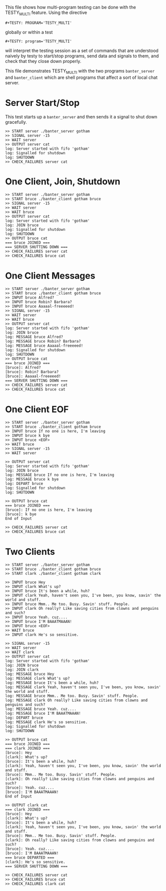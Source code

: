 #+TESTY: PREFIX=banter
#+TESTY: PROGRAM='TESTY_MULTI'
# #+TESTY: TICKTIME=0.25
# #+TESTY: TIMEOUT=600

This file shows how multi-program testing can be done with the
TESTY_MULTI feature. Using the directive
: #+TESTY: PROGRAM='TESTY_MULTI'
globally or within a test
: #+TESTY: program='TESTY_MULTI'
will interpret the testing session as a set of commands that are
understood naively by testy to start/stop programs, send data and
signals to them, and check that they close down properly. 

This file demonstrates TESTY_MULTI with the two programs
~banter_server~ and ~banter_client~ which are shell programs that
affect a sort of local chat server.

* Server Start/Stop
This test starts up a ~banter_server~ and then sends it a signal to
shut down gracefully.

# Start banter_server and refer to the running process with the key 'server' thereafter


#+BEGIN_SRC text
>> START server ./banter_server gotham
>> SIGNAL server -15
>> WAIT server
>> OUTPUT server cat
log: Server started with fifo 'gotham'
log: Signalled for shutdown
log: SHUTDOWN
>> CHECK_FAILURES server cat
#+END_SRC

* One Client, Join, Shutdown
#+BEGIN_SRC text
>> START server ./banter_server gotham
>> START bruce ./banter_client gotham bruce
>> SIGNAL server -15
>> WAIT server
>> WAIT bruce
>> OUTPUT server cat
log: Server started with fifo 'gotham'
log: JOIN bruce
log: Signalled for shutdown
log: SHUTDOWN
>> OUTPUT bruce cat
=== bruce JOINED ===
=== SERVER SHUTTING DOWN ===
>> CHECK_FAILURES server cat
>> CHECK_FAILURES bruce cat
#+END_SRC

* One Client Messages
#+BEGIN_SRC text
>> START server ./banter_server gotham
>> START bruce ./banter_client gotham bruce
>> INPUT bruce Alfred?
>> INPUT bruce Robin? Barbara?
>> INPUT bruce Aaaaal-freeeeed!
>> SIGNAL server -15
>> WAIT server
>> WAIT bruce
>> OUTPUT server cat
log: Server started with fifo 'gotham'
log: JOIN bruce
log: MESSAGE bruce Alfred?
log: MESSAGE bruce Robin? Barbara?
log: MESSAGE bruce Aaaaal-freeeeed!
log: Signalled for shutdown
log: SHUTDOWN
>> OUTPUT bruce cat
=== bruce JOINED ===
[bruce]: Alfred?
[bruce]: Robin? Barbara?
[bruce]: Aaaaal-freeeeed!
=== SERVER SHUTTING DOWN ===
>> CHECK_FAILURES server cat
>> CHECK_FAILURES bruce cat
#+END_SRC

* One Client EOF
#+BEGIN_SRC text
>> START server ./banter_server gotham
>> START bruce ./banter_client gotham bruce
>> INPUT bruce If no one is here, I'm leaving
>> INPUT bruce k bye
>> INPUT bruce <EOF>
>> WAIT bruce
>> SIGNAL server -15
>> WAIT server

>> OUTPUT server cat
log: Server started with fifo 'gotham'
log: JOIN bruce
log: MESSAGE bruce If no one is here, I'm leaving
log: MESSAGE bruce k bye
log: DEPART bruce
log: Signalled for shutdown
log: SHUTDOWN

>> OUTPUT bruce cat
=== bruce JOINED ===
[bruce]: If no one is here, I'm leaving
[bruce]: k bye
End of Input

>> CHECK_FAILURES server cat
>> CHECK_FAILURES bruce cat
#+END_SRC

* Two Clients
#+BEGIN_SRC text
>> START server ./banter_server gotham
>> START bruce ./banter_client gotham bruce
>> START clark ./banter_client gotham clark

>> INPUT bruce Hey
>> INPUT clark What's up?
>> INPUT bruce It's been a while, huh?
>> INPUT clark Yeah, haven't seen you, I've been, you know, savin' the world and stuff.
>> INPUT bruce Mmm.. Me too. Busy. Savin' stuff. People.
>> INPUT clark Oh really? Like saving cities from clowns and penguins and such?
>> INPUT bruce Yeah. cuz....
>> INPUT bruce I'M BAAATMAAAN!
>> INPUT bruce <EOF>
>> WAIT bruce
>> INPUT clark He's so sensitive.

>> SIGNAL server -15
>> WAIT server
>> WAIT clark
>> OUTPUT server cat
log: Server started with fifo 'gotham'
log: JOIN bruce
log: JOIN clark
log: MESSAGE bruce Hey
log: MESSAGE clark What's up?
log: MESSAGE bruce It's been a while, huh?
log: MESSAGE clark Yeah, haven't seen you, I've been, you know, savin' the world and stuff.
log: MESSAGE bruce Mmm.. Me too. Busy. Savin' stuff. People.
log: MESSAGE clark Oh really? Like saving cities from clowns and penguins and such?
log: MESSAGE bruce Yeah. cuz....
log: MESSAGE bruce I'M BAAATMAAAN!
log: DEPART bruce
log: MESSAGE clark He's so sensitive.
log: Signalled for shutdown
log: SHUTDOWN

>> OUTPUT bruce cat
=== bruce JOINED ===
=== clark JOINED ===
[bruce]: Hey
[clark]: What's up?
[bruce]: It's been a while, huh?
[clark]: Yeah, haven't seen you, I've been, you know, savin' the world and stuff.
[bruce]: Mmm.. Me too. Busy. Savin' stuff. People.
[clark]: Oh really? Like saving cities from clowns and penguins and such?
[bruce]: Yeah. cuz....
[bruce]: I'M BAAATMAAAN!
End of Input

>> OUTPUT clark cat
=== clark JOINED ===
[bruce]: Hey
[clark]: What's up?
[bruce]: It's been a while, huh?
[clark]: Yeah, haven't seen you, I've been, you know, savin' the world and stuff.
[bruce]: Mmm.. Me too. Busy. Savin' stuff. People.
[clark]: Oh really? Like saving cities from clowns and penguins and such?
[bruce]: Yeah. cuz....
[bruce]: I'M BAAATMAAAN!
=== bruce DEPARTED ===
[clark]: He's so sensitive.
=== SERVER SHUTTING DOWN ===

>> CHECK_FAILURES server cat
>> CHECK_FAILURES bruce cat
>> CHECK_FAILURES clark cat
#+END_SRC

